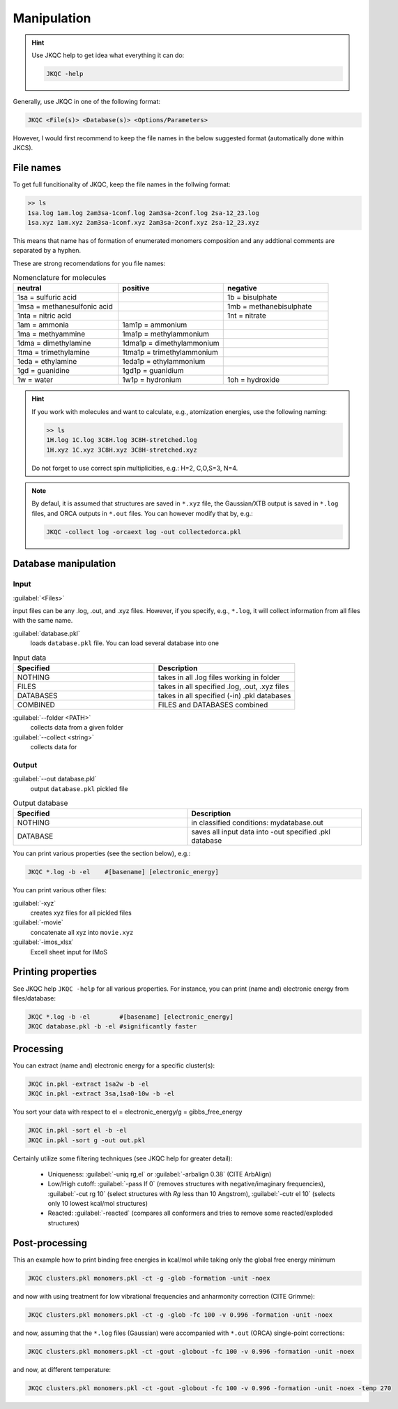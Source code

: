 ============
Manipulation
============

.. hint::

   Use JKQC help to get idea what everything it can do:
   
   .. code:: bash
   
      JKQC -help
   
Generally, use JKQC in one of the following format:

.. code:: bash

   JKQC <File(s)> <Database(s)> <Options/Parameters>
   
However, I would first recommend to keep the file names in the below suggested format (automatically done within JKCS).

File names
----------

To get full funcitionality of JKQC, keep the file names in the follwing format:

.. code:: bash

   >> ls
   1sa.log 1am.log 2am3sa-1conf.log 2am3sa-2conf.log 2sa-12_23.log
   1sa.xyz 1am.xyz 2am3sa-1conf.xyz 2am3sa-2conf.xyz 2sa-12_23.xyz

This means that name has of formation of enumerated monomers composition and any addtional comments are separated by a hyphen.

These are strong recomendations for you file names:

.. list-table:: Nomenclature for molecules
    :widths: 30 30 30
    :header-rows: 1

    * - neutral
      - positive
      - negative
    * - 1sa = sulfuric acid
      - 
      - 1b = bisulphate
    * - 1msa = methanesulfonic acid
      - 
      - 1mb = methanebisulphate
    * - 1nta = nitric acid
      - 
      - 1nt = nitrate
    * - 1am = ammonia
      - 1am1p = ammonium
      -
    * - 1ma = methyammine
      - 1ma1p = methylammonium
      - 
    * - 1dma = dimethylamine
      - 1dma1p = dimethylammonium
      -
    * - 1tma = trimethylamine
      - 1tma1p = trimethylammonium
      -
    * - 1eda = ethylamine
      - 1eda1p = ethylammonium
      - 
    * - 1gd = guanidine
      - 1gd1p = guanidium
      -
    * - 1w = water
      - 1w1p = hydronium
      - 1oh = hydroxide

.. hint::

   If you work with molecules and want to calculate, e.g., atomization energies, 
   use the following naming:
   
   .. code::
   
     >> ls
     1H.log 1C.log 3C8H.log 3C8H-stretched.log
     1H.xyz 1C.xyz 3C8H.xyz 3C8H-stretched.xyz
     
   Do not forget to use correct spin multiplicities, e.g.: H=2, C,O,S=3, N=4.
   
.. note::

   By defaul, it is assumed that structures are saved in ``*.xyz`` file, the Gaussian/XTB output is saved in ``*.log`` files, and ORCA outputs in ``*.out`` files. You can however modify that by, e.g.:
   
   .. code::
   
     JKQC -collect log -orcaext log -out collectedorca.pkl  

Database manipulation
---------------------

Input
=====
 
:guilabel:`<Files>`  
  
input files can be any .log, .out, and .xyz files. However, if you specify, e.g., ``*.log``, it will collect information from all files with the same name.

:guilabel:`database.pkl`
  loads ``database.pkl`` file. You can load several database into one 

.. list-table:: Input data
    :widths: 30 30
    :header-rows: 1
    
    * - Specified
      - Description
    * - NOTHING
      - takes in all .log files working in folder
    * - FILES
      - takes in all specified .log, .out, .xyz files
    * - DATABASES
      - takes in all specified (-in) .pkl databases
    * - COMBINED
      - FILES and DATABASES combined 

:guilabel:`--folder <PATH>`
  collects data from a given folder
  
:guilabel:`--collect <string>`
  collects data for 
  
Output
======

:guilabel:`--out database.pkl`
  output ``database.pkl`` pickled file
  
.. list-table:: Output database
    :widths: 30 30
    :header-rows: 1
    
    * - Specified
      - Description
    * - NOTHING
      - in classified conditions: mydatabase.out
    * - DATABASE
      - saves all input data into -out specified .pkl database

You can print various properties (see the section below), e.g.:

.. code:: bash

  JKQC *.log -b -el    #[basename] [electronic_energy]

You can print various other files:

:guilabel:`-xyz`
  creates xyz files for all pickled files

:guilabel:`-movie`
  concatenate all xyz into ``movie.xyz``
  
:guilabel:`-imos_xlsx`
  Excell sheet input for IMoS
  
Printing properties
-------------------

See JKQC help ``JKQC -help`` for all various properties. For instance, you can print (name and) electronic energy from files/database:

.. code:: bash
   
   JKQC *.log -b -el        #[basename] [electronic_energy]
   JKQC database.pkl -b -el #significantly faster

Processing
----------
   
You can extract (name and) electronic energy for a specific cluster(s):

.. code:: bash
   
   JKQC in.pkl -extract 1sa2w -b -el
   JKQC in.pkl -extract 3sa,1sa0-10w -b -el

You sort your data with respect to el = electronic_energy/g = gibbs_free_energy

.. code:: bash

   JKQC in.pkl -sort el -b -el
   JKQC in.pkl -sort g -out out.pkl

Certainly utilize some filtering techniques (see JKQC help for greater detail):

 - Uniqueness: :guilabel:`-uniq rg,el` or :guilabel:`-arbalign 0.38` (CITE ArbAlign)
 - Low/High cutoff: :guilabel:`-pass lf 0` (removes structures with negative/imaginary frequencies), :guilabel:`-cut rg 10` (select structures with `Rg` less than 10 Angstrom), :guilabel:`-cutr el 10` (selects only 10 lowest kcal/mol structures)
 - Reacted: :guilabel:`-reacted` (compares all conformers and tries to remove some reacted/exploded structures) 

Post-processing
---------------

This an example how to print binding free energies in kcal/mol while taking only the global free energy minimum

.. code:: bash
   
   JKQC clusters.pkl monomers.pkl -ct -g -glob -formation -unit -noex
   
and now with using treatment for low vibrational frequencies and anharmonity correction (CITE Grimme):

.. code:: bash
   
   JKQC clusters.pkl monomers.pkl -ct -g -glob -fc 100 -v 0.996 -formation -unit -noex
   
and now, assuming that the ``*.log`` files (Gaussian) were accompanied with ``*.out`` (ORCA) single-point corrections:

.. code:: bash
   
   JKQC clusters.pkl monomers.pkl -ct -gout -globout -fc 100 -v 0.996 -formation -unit -noex

and now, at different temperature:

.. code:: bash
   
   JKQC clusters.pkl monomers.pkl -ct -gout -globout -fc 100 -v 0.996 -formation -unit -noex -temp 270

